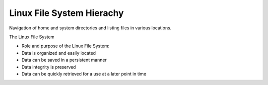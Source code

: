 ***************************
Linux File System Hierachy
***************************

Navigation of home and system directories and listing files in various locations.

The Linux File System

- Role and purpose of the Linux File System:
- Data is organized and easily located
- Data can be saved in a persistent manner
- Data integrity is preserved
- Data can be quickly retrieved for a use at a later point in time

.. image:: https://i.stack.imgur.com/CNf2r.png
